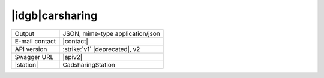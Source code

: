 
|idgb|\ carsharing
------------------
   
==============  ========================================================
Output          JSON, mime-type application/json
E-mail contact  |contact|
API version     :strike:`v1` |deprecated|, v2
Swagger URL     |apiv2|
|station|       CadsharingStation
==============  ========================================================
